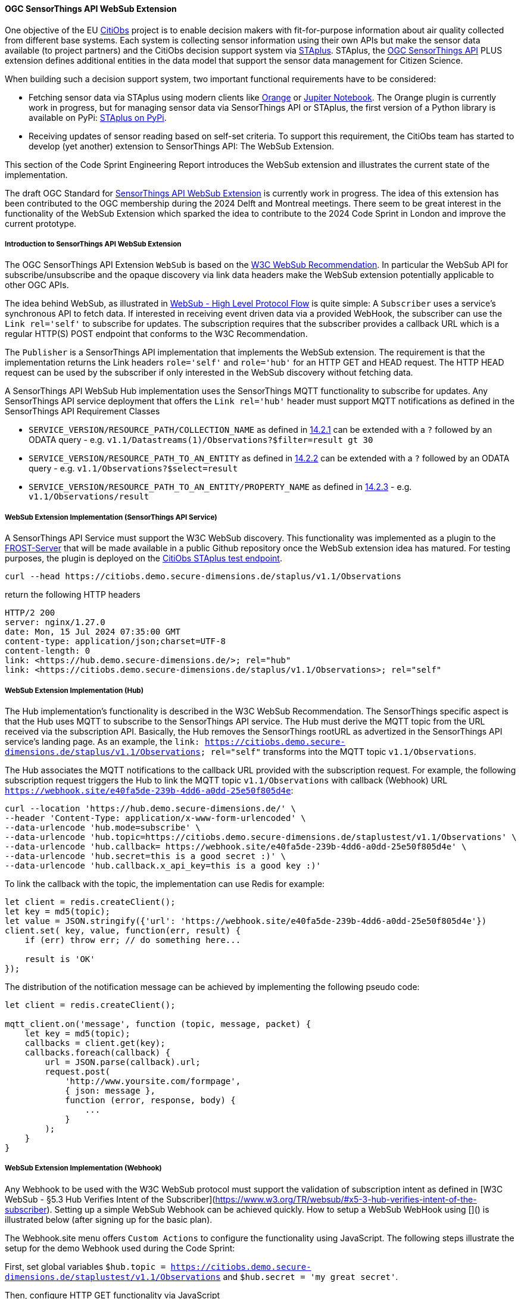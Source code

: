==== OGC SensorThings API WebSub Extension

One objective of the EU https://citiobs.eu[CitiObs] project is to enable decision makers with fit-for-purpose information about air quality collected from different base systems. Each system is collecting sensor information using their own APIs but make the sensor data available (to project partners) and the CitiObs decision support system via https://docs.ogc.org/is/22-022r1/22-022r1.html[STAplus]. STAplus, the https://docs.ogc.org/is/18-088/18-088.html[OGC SensorThings API] PLUS extension defines additional entities in the data model that support the sensor data management for Citizen Science.

When building such a decision support system, two important functional requirements have to be considered:

* Fetching sensor data via STAplus using modern clients like https://orangedatamining.com/[Orange] or https://jupyter.org/[Jupiter Notebook]. The Orange plugin is currently work in progress, but for managing sensor data via SensorThings API or STAplus, the first version of a Python library is available on PyPi: https://pypi.org/project/staplus-client/[STAplus on PyPi].
* Receiving updates of sensor reading based on self-set criteria. To support this requirement, the CitiObs team has started to develop (yet another) extension to SensorThings API: The WebSub Extension.

This section of the Code Sprint Engineering Report introduces the WebSub extension and illustrates the current state of the implementation.

The draft OGC Standard for https://github.com/opengeospatial/sensorthings/tree/24-032[SensorThings API WebSub Extension] is currently work in progress. The idea of this extension has been contributed to the OGC membership during the 2024 Delft and Montreal meetings. There seem to be great interest in the functionality of the WebSub Extension which sparked the idea to contribute to the 2024 Code Sprint in London and improve the current prototype.

===== Introduction to SensorThings API WebSub Extension

The OGC SensorThings API Extension `WebSub` is based on the https://www.w3.org/TR/websub/[W3C WebSub Recommendation]. In particular the WebSub API for subscribe/unsubscribe and the opaque discovery via link data headers make the WebSub extension potentially applicable to other OGC APIs.

The idea behind WebSub, as illustrated in https://www.w3.org/TR/websub/#x2-high-level-protocol-flow[WebSub - High Level Protocol Flow] is quite simple: A `Subscriber` uses a service's synchronous API to fetch data. If interested in receiving event driven data via a provided WebHook, the subscriber can use the `Link rel='self'` to subscribe for updates. The subscription requires that the subscriber provides a callback URL which is a regular HTTP(S) POST endpoint that conforms to the W3C Recommendation.

The `Publisher` is a SensorThings API implementation that implements the WebSub extension. The requirement is that the implementation returns the Link headers `role='self'` and `role='hub'` for an HTTP GET and HEAD request. The HTTP HEAD request can be used by the subscriber if only interested in the WebSub discovery without fetching data. 

A SensorThings API WebSub Hub implementation uses the SensorThings MQTT functionality to subscribe for updates. Any SensorThings API service deployment that offers the `Link rel='hub'` header must support MQTT notifications as defined in the SensorThings API Requirement Classes

* `SERVICE_VERSION/RESOURCE_PATH/COLLECTION_NAME` as defined in https://docs.ogc.org/is/18-088/18-088.html#mqtt-subscribe-entity-set[14.2.1] can be extended with a `?` followed by an ODATA query - e.g. `v1.1/Datastreams(1)/Observations?$filter=result gt 30`
* `SERVICE_VERSION/RESOURCE_PATH_TO_AN_ENTITY` as defined in https://docs.ogc.org/is/18-088/18-088.html#mqtt-entity-updates[14.2.2] can be extended with a `?` followed by an ODATA query - e.g. `v1.1/Observations?$select=result`
* `SERVICE_VERSION/RESOURCE_PATH_TO_AN_ENTITY/PROPERTY_NAME` as defined in https://docs.ogc.org/is/18-088/18-088.html#mqtt-subscribe-entity-property[14.2.3] - e.g. `v1.1/Observations/result`

===== WebSub Extension Implementation (SensorThings API Service)

A SensorThings API Service must support the W3C WebSub discovery. This functionality was implemented as a plugin to the https://github.com/FraunhoferIOSB/FROST-Server[FROST-Server] that will be made available in a public Github repository once the WebSub extension idea has matured. For testing purposes, the plugin is deployed on the https://citiobs.demo.secure-dimensions.de/staplus/v1.1[CitiObs STAplus test endpoint].

[%unnumbered%]
[source]
----
curl --head https://citiobs.demo.secure-dimensions.de/staplus/v1.1/Observations
----

return the following HTTP headers

[%unnumbered%]
[source]
----
HTTP/2 200 
server: nginx/1.27.0
date: Mon, 15 Jul 2024 07:35:00 GMT
content-type: application/json;charset=UTF-8
content-length: 0
link: <https://hub.demo.secure-dimensions.de/>; rel="hub"
link: <https://citiobs.demo.secure-dimensions.de/staplus/v1.1/Observations>; rel="self"
----

===== WebSub Extension Implementation (Hub)

The Hub implementation's functionality is described in the W3C WebSub Recommendation. The SensorThings specific aspect is that the Hub uses MQTT to subscribe to the SensorThings API service. The Hub must derive the MQTT topic from the URL received via the subscription API. Basically, the Hub removes the SensorThings rootURL as advertized in the SensorThings API service's landing page. As an example, the `link: <https://citiobs.demo.secure-dimensions.de/staplus/v1.1/Observations>; rel="self"` transforms into the MQTT topic `v1.1/Observations`.

The Hub associates the MQTT notifications to the callback URL provided with the subscription request. For example, the following subscription request triggers the Hub to link the MQTT topic `v1.1/Observations` with callback (Webhook) URL `https://webhook.site/e40fa5de-239b-4dd6-a0dd-25e50f805d4e`:

[%unnumbered%]
[source]
----
curl --location 'https://hub.demo.secure-dimensions.de/' \
--header 'Content-Type: application/x-www-form-urlencoded' \
--data-urlencode 'hub.mode=subscribe' \
--data-urlencode 'hub.topic=https://citiobs.demo.secure-dimensions.de/staplustest/v1.1/Observations' \
--data-urlencode 'hub.callback=	https://webhook.site/e40fa5de-239b-4dd6-a0dd-25e50f805d4e' \
--data-urlencode 'hub.secret=this is a good secret :)' \
--data-urlencode 'hub.callback.x_api_key=this is a good key :)'
----

To link the callback with the topic, the implementation can use Redis for example:

[%unnumbered%]
[source]
----
let client = redis.createClient();
let key = md5(topic);
let value = JSON.stringify({'url': 'https://webhook.site/e40fa5de-239b-4dd6-a0dd-25e50f805d4e'})
client.set( key, value, function(err, result) {
    if (err) throw err; // do something here...

    result is 'OK'
});
----

The distribution of the notification message can be achieved by implementing the following pseudo code:

[%unnumbered%]
[source]
----
let client = redis.createClient();

mqtt_client.on('message', function (topic, message, packet) {
    let key = md5(topic);
    callbacks = client.get(key);
    callbacks.foreach(callback) {
        url = JSON.parse(callback).url;
        request.post(
            'http://www.yoursite.com/formpage',
            { json: message },
            function (error, response, body) {
                ...
            }
        );
    }
}
----

===== WebSub Extension Implementation (Webhook)

Any Webhook to be used with the W3C WebSub protocol must support the validation of subscription intent as defined in [W3C WebSub - §5.3 Hub Verifies Intent of the Subscriber](https://www.w3.org/TR/websub/#x5-3-hub-verifies-intent-of-the-subscriber). Setting up a simple WebSub Webhook can be achieved quickly. How to setup a WebSub WebHook using []() is illustrated below (after signing up for the basic plan).

The Webhook.site menu offers `Custom Actions` to configure the functionality using JavaScript. The following steps illustrate the setup for the demo Webhook used during the Code Sprint:

First, set global variables `$hub.topic = https://citiobs.demo.secure-dimensions.de/staplustest/v1.1/Observations` and `$hub.secret = 'my great secret'`.

Then, configure HTTP GET functionality via JavaScript

[%unnumbered%]
[source]
----
if ('GET' == get('request.method')) {
    
    mode = get('request.query.hub_mode', null)
    topic = get('request.query.hub_topic', null)
    challenge = get('request.query.hub_challenge', null)
    lease_seconds = get('request.query.hub_lease_seconds', null)
    
    
    if (mode == null) {
		respond('hub.mode required', 400, ['Content-Type: text/plain'])
		return
    }
    if (topic == null) {
		respond('hub.topic required', 400, ['Content-Type: text/plain'])
		return
	} 
	if (challenge == null) {
		respond('hub.challenge required', 400, ['Content-Type: text/plain'])
		return
	} 
	    
	console.log('topic: ' + topic)
	console.log('hub.topic: ' + get('hub.topic'))
	    
	if (mode == 'unsubscribe') {
	    if (topic == get('hub.topic')) {
    	    respond(challenge, 200, ['Content-Type: text/plain'])
    	    return
	    } else {
	        respond('hub.topic unknown', 404, ['Content-Type: text/plain'])
            return
        }
	}
	
	if (mode == 'subscribe') {
	    if (lease_seconds == null) {
		    respond('hub.lease_seconds required', 400, ['Content-Type: text/plain'])
	    	return
    	} 

	    if (topic == get('hub.topic')) {
    	    respond(challenge, 200, ['Content-Type: text/plain'])
    	    return
	    } else {
	        respond('hub.topic unknown', 404, ['Content-Type: text/plain'])
            return
        }
	}
}
----

To protect the Webhook from unauthorized execution, you can set an execution condition on the HTTP header `X-API-Key`:

[%unnumbered%]
[source]
----
$request.header.x-api-key$ 'is equal to' $hub.secret
----

And finally, to process the POSTed message from the Hub, the Webhook must validate the received HMAC to ensure that the source is the Hub. The following code implements this behavior:

[%unnumbered%]
[source]
----
crypto = require("crypto");

method = get('request.method')
secret = get('hub.secret')

if ('POST == method') {
    
    x_hub_signature = get('request.header.x-hub-signature', null)
    if (x_hub_signature == null) {
        respond('HTTP header x-hub-signature is required', 400, ['Content-Type: text/plain'])
        return
    }
    console.log("X-Hub-Signature: " + x_hub_signature) 
    
    signature = x_hub_signature.split('=');
    if (signature.length != 2) {
        console.log("X-Hub-Signature has wrong format: " + x_hub_signature);
        console.log("Not sending message to client");
        respond('', 204, ['Content-Type: text/plain'])
        return
    }
    alg = signature[0];
    console.log("signature algorithm: " + alg)
    value = signature[1];
    console.log("signature value: " + value)

    data = get('request.content')
    hmac = crypto.createHmac(alg, secret).update(data).digest("hex");
    console.log("HMAC value computed from request: " + hmac)
    
    if (hmac !== value) {
        console.log("X-Hub-Signature validation failed. Not sending message to client");
        respond('', 204, ['Content-Type: text/plain'])
        return
    }
    
    console.log("processing data")
    respond('', 204, ['Content-Type: text/plain'])
}
----

===== Code Sprint Contribution

The contribution to the OGC Codesprint focused on improving the Hub's distribution of messages to callback URLs (Webhooks). The simple approach to send HTTP POST messages from inside the `MQTT.on_message` callback was modified such that the Hub now pushes the message to a processing queue. The queue was implemented using [RabbitMQ](https://www.rabbitmq.com/). The use of a RabbitMQ Exchange is illustrated [here](https://cdn.prod.website-files.com/5ff66329429d880392f6cba2/619f53ce469a19d18a61ef94_AMQP%20Broker.png). The use of a message queueing system improves the responsiveness of the Hub as the peculiabilities of WebHooks (slow latency, offline, etc.) are now taken care of by the RabbitMQ queue consumer processes. To achieve scalability, it is possible to deploy multiple workers in the cloud. The Hub improvement during the Codesprint boils down to the following code snippet:

[%unnumbered%]
[source]
----
const amqp = require("amqplib");
(async () => {
	try {
	  	var connection = await amqp.connect("amqp://localhost");
		var channel = await connection.createChannel();
		await channel.assertQueue("websub", {durable: false});
	}
	catch (err) {
		console.warn(err);
	}
})();

channel.sendToQueue("websub", Buffer.from(JSON.stringify(body)),
						{
							appId: callback,
							contentType: 'application/json',
							headers: headers,
							correlationId: secret
						});
----

On the message queue consumer side, the following code snippet illustrates the HTTP POSTing to the Webhooks:

[%unnumbered%]
[source]
----
const amqp = require("amqplib");
const request = require('request');
const crypto = require('crypto');
const log = require('loglevel');

log.setLevel(process.env.LOG_LEVEL || log.levels.DEBUG);

(async () => {
  try {
    const connection = await amqp.connect("amqp://localhost");
    const channel = await connection.createChannel();

    process.once("SIGINT", async () => {
      await channel.close();
      await connection.close();
    });

    await channel.consume(
      "websub",
      (message) => {
        if (message) {
            let body = JSON.parse(message.content);
            let headers = message.properties.headers;
            let content_type = message.properties.contentType;
            let secret = message.properties.correlationId;
            let callback = message.properties.appId;
            log.debug(" [x] Received '%s'", body);
            log.debug(" [x] Headers '%s'", JSON.stringify(headers));
            log.debug(" [x] Content-Type '%s'", content_type);
            log.debug(" [x] secret '%s'", secret);
            log.debug(" [x] callback '%s'", callback);

            if (secret !== null) {
                log.debug("message: " + body);
                log.debug("secret: " + secret);
                var hmac = crypto.createHmac("sha256", secret).update(body).digest("hex");
                log.debug("hmac: " + hmac);
                headers['X-Hub-Signature'] = 'sha256=' + hmac;
            }

            request.post({
                headers: headers,
                url: callback,
                body: body
            }, function (error, response, body) {
                log.info("message sent with HMAC: " + hmac);
                if (error) {
                    log.debug(error);
                }
            });
        }
      },
      { noAck: true }
    );

    console.log(" [*] Waiting for messages. To exit press CTRL+C");
  } catch (err) {
    console.warn(err);
  }
})();
----

For achieving scalability it is required that a queue workers is stateless. As illustrated above, this achieved by adding all relevant information to the message itself. In the example above, the AMQP message property `message.properties.appId` refers to the Webhook URL, `message.properties.correlationId` refers to the HMAC secret. The 'mis'use of these properties like this or in a similar fashion is required as the RabbitMQ implementation does not seem to support a generic message property like 'userdata' or 'options'. When conveying more information, it is also possible to JSON.stringify({...}) all relevant information into one of the message properties. This does not create an interoperability challenge as it is likely that the Hub and the Worker is implemented by the same entity. And therefore, the 'mis'use of RabbitMQ message properties for a specific purpose can easily be done.

Beside the fault tolerant distribution of messages to Webhooks, the calculation of the HMAC for each message is now computed at the Worker. This also improves the deployment responsiveness, as different queues for different message size can be deployed to hosting environments with fit-for-purpose CPU and memory requirements. This ensures an optimized throughput even for large messages that require HMAC calculation.

Future work will focus on the proper use of a RabbitMQ Exchange leveraging the use of multiple message queues connected to distributed worker systems. Even though the implementation based on RabbitMQ is simple, the routing policy for the exchange needs to consider the characteristics of the receiving Webhook, the message size, HMAC calculation requirements, etc. 
